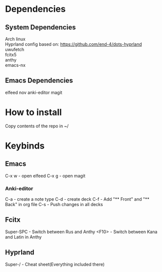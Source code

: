 * Dependencies
** System Dependencies
Arch linux \\
Hyprland config based on: https://github.com/end-4/dots-hyprland \\
uwufetch \\
fcitx5 \\ 
anthy \\
emacs-nx \\

** Emacs Dependencies
elfeed
nov
anki-editor
magit

* How to install
Copy contents of the repo in ~/


* Keybinds
** Emacs
C-x w - open elfeed
C-x g - open magit
*** Anki-editor
C-a - create\add a note type
C-d - create\add deck
C-f - Add "** Front" and "** Back" in org file
C-s - Push changes in all decks

** Fcitx
Super-SPC - Switch between Rus and Anthy
<F10> - Switch between Kana and Latin in Anthy

** Hyprland
Super-/ - Cheat sheet(Everything included there)


